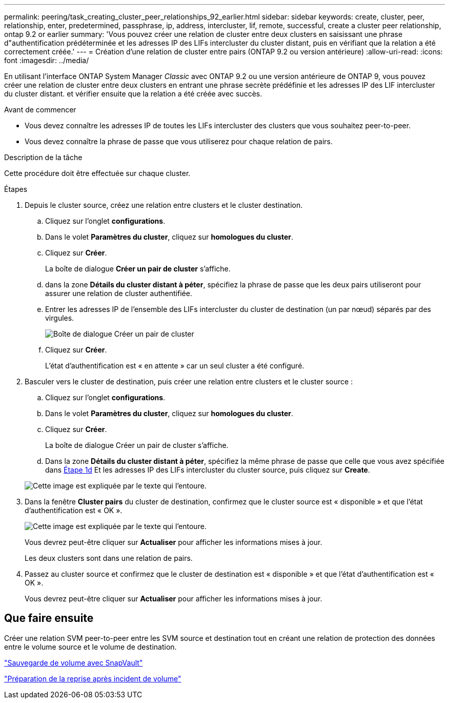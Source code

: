 ---
permalink: peering/task_creating_cluster_peer_relationships_92_earlier.html 
sidebar: sidebar 
keywords: create, cluster, peer, relationship, enter, predetermined, passphrase, ip, address, intercluster, lif, remote, successful, create a cluster peer relationship, ontap 9.2 or earlier 
summary: 'Vous pouvez créer une relation de cluster entre deux clusters en saisissant une phrase d"authentification prédéterminée et les adresses IP des LIFs intercluster du cluster distant, puis en vérifiant que la relation a été correctement créée.' 
---
= Création d'une relation de cluster entre pairs (ONTAP 9.2 ou version antérieure)
:allow-uri-read: 
:icons: font
:imagesdir: ../media/


[role="lead"]
En utilisant l'interface ONTAP System Manager _Classic_ avec ONTAP 9.2 ou une version antérieure de ONTAP 9, vous pouvez créer une relation de cluster entre deux clusters en entrant une phrase secrète prédéfinie et les adresses IP des LIF intercluster du cluster distant. et vérifier ensuite que la relation a été créée avec succès.

.Avant de commencer
* Vous devez connaître les adresses IP de toutes les LIFs intercluster des clusters que vous souhaitez peer-to-peer.
* Vous devez connaître la phrase de passe que vous utiliserez pour chaque relation de pairs.


.Description de la tâche
Cette procédure doit être effectuée sur chaque cluster.

.Étapes
. Depuis le cluster source, créez une relation entre clusters et le cluster destination.
+
.. Cliquez sur l'onglet *configurations*.
.. Dans le volet *Paramètres du cluster*, cliquez sur *homologues du cluster*.
.. Cliquez sur *Créer*.
+
La boîte de dialogue *Créer un pair de cluster* s'affiche.

.. [[step1d-phrase-de-passe-utilisée]]dans la zone *Détails du cluster distant à péter*, spécifiez la phrase de passe que les deux pairs utiliseront pour assurer une relation de cluster authentifiée.
.. Entrer les adresses IP de l'ensemble des LIFs intercluster du cluster de destination (un par nœud) séparés par des virgules.
+
image::../media/cluster_peer_create.gif[Boîte de dialogue Créer un pair de cluster]

.. Cliquez sur *Créer*.
+
L'état d'authentification est « en attente » car un seul cluster a été configuré.



. Basculer vers le cluster de destination, puis créer une relation entre clusters et le cluster source :
+
.. Cliquez sur l'onglet *configurations*.
.. Dans le volet *Paramètres du cluster*, cliquez sur *homologues du cluster*.
.. Cliquez sur *Créer*.
+
La boîte de dialogue Créer un pair de cluster s'affiche.

.. Dans la zone *Détails du cluster distant à péter*, spécifiez la même phrase de passe que celle que vous avez spécifiée dans <<step1d-passphrase-used,Étape 1d>> Et les adresses IP des LIFs intercluster du cluster source, puis cliquez sur *Create*.


+
image::../media/cluster_peer_create_2.gif[Cette image est expliquée par le texte qui l'entoure.]

. Dans la fenêtre *Cluster pairs* du cluster de destination, confirmez que le cluster source est « disponible » et que l'état d'authentification est « OK ».
+
image::../media/cluster_peers_status.gif[Cette image est expliquée par le texte qui l'entoure.]

+
Vous devrez peut-être cliquer sur *Actualiser* pour afficher les informations mises à jour.

+
Les deux clusters sont dans une relation de pairs.

. Passez au cluster source et confirmez que le cluster de destination est « disponible » et que l'état d'authentification est « OK ».
+
Vous devrez peut-être cliquer sur *Actualiser* pour afficher les informations mises à jour.





== Que faire ensuite

Créer une relation SVM peer-to-peer entre les SVM source et destination tout en créant une relation de protection des données entre le volume source et le volume de destination.

link:../volume-backup-snapvault/index.html["Sauvegarde de volume avec SnapVault"]

link:../volume-disaster-recovery/index.html["Préparation de la reprise après incident de volume"]
